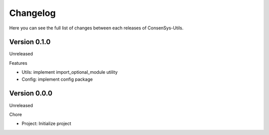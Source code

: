 Changelog
=========

Here you can see the full list of changes between each releases of ConsenSys-Utils.

Version 0.1.0
-------------

Unreleased

Features

- Utils: implement import_optional_module utility
- Config: implement config package

Version 0.0.0
-------------

Unreleased

Chore

- Project: Initialize project